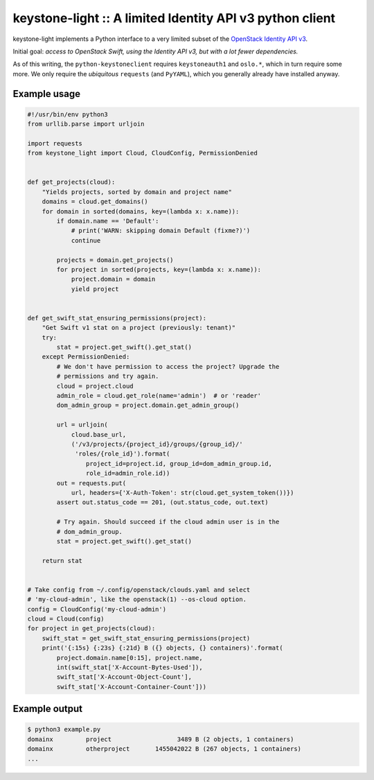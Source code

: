 keystone-light :: A limited Identity API v3 python client
=========================================================

keystone-light implements a Python interface to a very limited subset of
the `OpenStack Identity API v3`_.

Initial goal: *access to OpenStack Swift, using the Identity API v3, but
with a lot fewer dependencies.*

As of this writing, the ``python-keystoneclient`` requires
``keystoneauth1`` and ``oslo.*``, which in turn require some more. We
only require the *ubiquitous* ``requests`` (and ``PyYAML``), which you
generally already have installed anyway.


Example usage
-------------

.. code-block:: python

    #!/usr/bin/env python3
    from urllib.parse import urljoin

    import requests
    from keystone_light import Cloud, CloudConfig, PermissionDenied


    def get_projects(cloud):
        "Yields projects, sorted by domain and project name"
        domains = cloud.get_domains()
        for domain in sorted(domains, key=(lambda x: x.name)):
            if domain.name == 'Default':
                # print('WARN: skipping domain Default (fixme?)')
                continue

            projects = domain.get_projects()
            for project in sorted(projects, key=(lambda x: x.name)):
                project.domain = domain
                yield project


    def get_swift_stat_ensuring_permissions(project):
        "Get Swift v1 stat on a project (previously: tenant)"
        try:
            stat = project.get_swift().get_stat()
        except PermissionDenied:
            # We don't have permission to access the project? Upgrade the
            # permissions and try again.
            cloud = project.cloud
            admin_role = cloud.get_role(name='admin')  # or 'reader'
            dom_admin_group = project.domain.get_admin_group()

            url = urljoin(
                cloud.base_url,
                ('/v3/projects/{project_id}/groups/{group_id}/'
                 'roles/{role_id}').format(
                    project_id=project.id, group_id=dom_admin_group.id,
                    role_id=admin_role.id))
            out = requests.put(
                url, headers={'X-Auth-Token': str(cloud.get_system_token())})
            assert out.status_code == 201, (out.status_code, out.text)

            # Try again. Should succeed if the cloud admin user is in the
            # dom_admin_group.
            stat = project.get_swift().get_stat()

        return stat


    # Take config from ~/.config/openstack/clouds.yaml and select
    # 'my-cloud-admin', like the openstack(1) --os-cloud option.
    config = CloudConfig('my-cloud-admin')
    cloud = Cloud(config)
    for project in get_projects(cloud):
        swift_stat = get_swift_stat_ensuring_permissions(project)
        print('{:15s} {:23s} {:21d} B ({} objects, {} containers)'.format(
            project.domain.name[0:15], project.name,
            int(swift_stat['X-Account-Bytes-Used']),
            swift_stat['X-Account-Object-Count'],
            swift_stat['X-Account-Container-Count']))


Example output
--------------

.. code-block:: console

    $ python3 example.py
    domainx         project                  3489 B (2 objects, 1 containers)
    domainx         otherproject       1455042022 B (267 objects, 1 containers)
    ...


.. _`OpenStack Identity API v3`: https://docs.openstack.org/api-ref/identity/v3/
